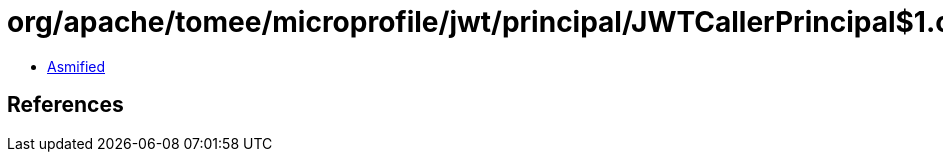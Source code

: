 = org/apache/tomee/microprofile/jwt/principal/JWTCallerPrincipal$1.class

 - link:JWTCallerPrincipal$1-asmified.java[Asmified]

== References

